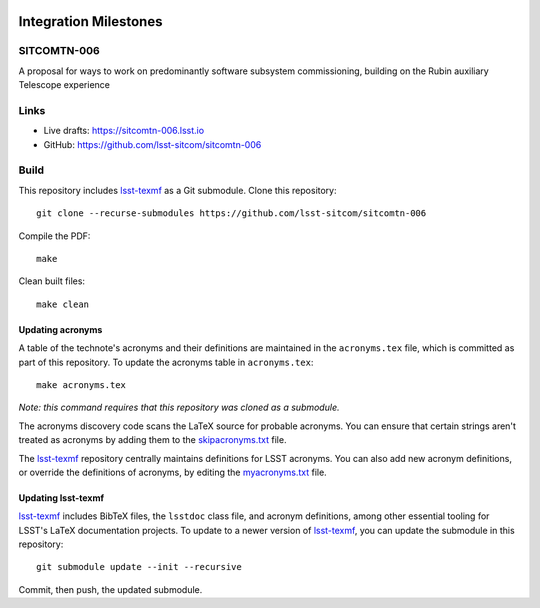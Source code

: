 .. image:: https://img.shields.io/badge/sitcomtn--006-lsst.io-brightgreen.svg
   :target: https://sitcomtn-006.lsst.io
.. image:: https://github.com/lsst-sitcom/sitcomtn-006/workflows/CI/badge.svg
   :target: https://github.com/lsst-sitcom/sitcomtn-006/actions/

######################
Integration Milestones
######################

SITCOMTN-006
============

A proposal for ways to work on predominantly software subsystem commissioning,
building on the Rubin auxiliary Telescope experience

Links
=====

- Live drafts: https://sitcomtn-006.lsst.io
- GitHub: https://github.com/lsst-sitcom/sitcomtn-006

Build
=====

This repository includes lsst-texmf_ as a Git submodule.
Clone this repository::

    git clone --recurse-submodules https://github.com/lsst-sitcom/sitcomtn-006

Compile the PDF::

    make

Clean built files::

    make clean

Updating acronyms
-----------------

A table of the technote's acronyms and their definitions are maintained in the ``acronyms.tex`` file, which is committed as part of this repository.
To update the acronyms table in ``acronyms.tex``::

    make acronyms.tex

*Note: this command requires that this repository was cloned as a submodule.*

The acronyms discovery code scans the LaTeX source for probable acronyms.
You can ensure that certain strings aren't treated as acronyms by adding them to the `skipacronyms.txt <./skipacronyms.txt>`_ file.

The lsst-texmf_ repository centrally maintains definitions for LSST acronyms.
You can also add new acronym definitions, or override the definitions of acronyms, by editing the `myacronyms.txt <./myacronyms.txt>`_ file.

Updating lsst-texmf
-------------------

`lsst-texmf`_ includes BibTeX files, the ``lsstdoc`` class file, and acronym definitions, among other essential tooling for LSST's LaTeX documentation projects.
To update to a newer version of `lsst-texmf`_, you can update the submodule in this repository::

   git submodule update --init --recursive

Commit, then push, the updated submodule.

.. _lsst-texmf: https://github.com/lsst/lsst-texmf
